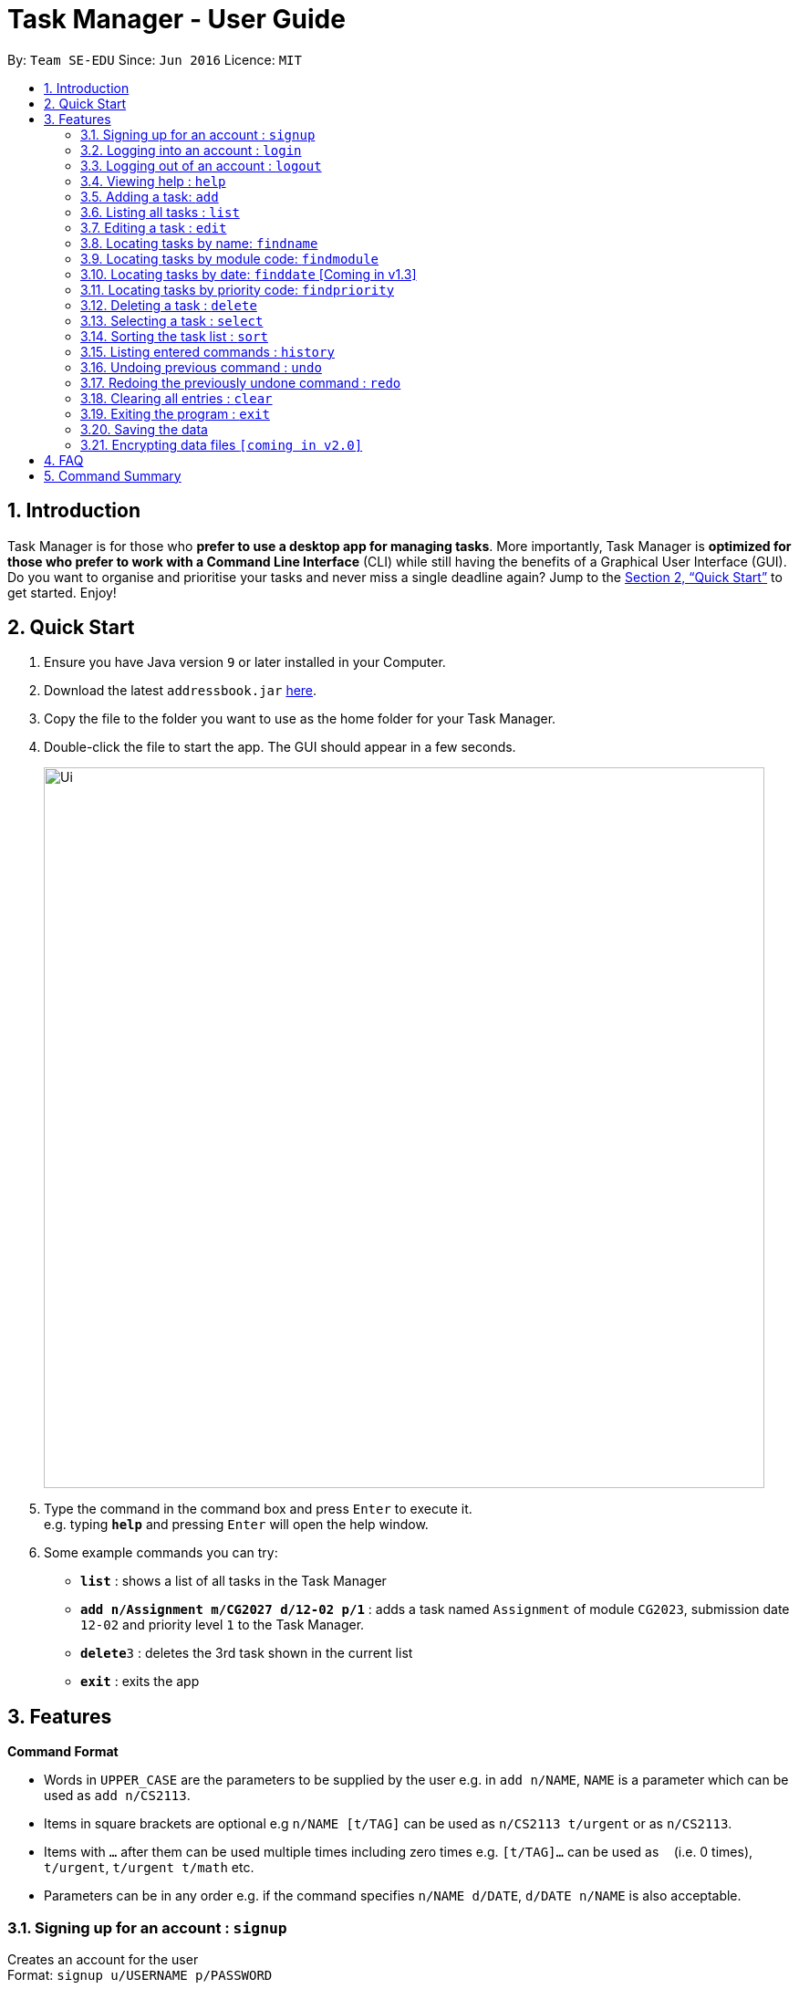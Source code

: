 = Task Manager - User Guide
:site-section: UserGuide
:toc:
:toc-title:
:toc-placement: preamble
:sectnums:
:imagesDir: images
:stylesDir: stylesheets
:xrefstyle: full
:experimental:
ifdef::env-github[]
:tip-caption: :bulb:
= :note-caption: :information_source:
endif::[]
:repoURL: https://github.com/se-edu/addressbook-level4

By: `Team SE-EDU`      Since: `Jun 2016`      Licence: `MIT`

== Introduction

Task Manager is for those who *prefer to use a desktop app for managing tasks*. More importantly, Task Manager is *optimized for those who prefer to work with a Command Line Interface* (CLI) while still having the benefits of a Graphical User Interface (GUI). Do you want to organise and prioritise your tasks and never miss a single deadline again? Jump to the <<Quick Start>> to get started. Enjoy!

== Quick Start

.  Ensure you have Java version `9` or later installed in your Computer.
.  Download the latest `addressbook.jar` link:{repoURL}/releases[here].
.  Copy the file to the folder you want to use as the home folder for your Task Manager.
.  Double-click the file to start the app. The GUI should appear in a few seconds.
+
image::Ui.png[width="790"]
+
.  Type the command in the command box and press kbd:[Enter] to execute it. +
e.g. typing *`help`* and pressing kbd:[Enter] will open the help window.
.  Some example commands you can try:

* *`list`* : shows a list of all tasks in the Task Manager
* *`add n/Assignment m/CG2027 d/12-02 p/1`* : adds a task named `Assignment` of module `CG2023`, submission date `12-02` and priority level `1` to the Task Manager.
* *`delete`*`3` : deletes the 3rd task shown in the current list
* *`exit`* : exits the app

[[Features]]
== Features

====
*Command Format*

* Words in `UPPER_CASE` are the parameters to be supplied by the user e.g. in `add n/NAME`, `NAME` is a parameter which can be used as `add n/CS2113`.
* Items in square brackets are optional e.g `n/NAME [t/TAG]` can be used as `n/CS2113 t/urgent` or as `n/CS2113`.
* Items with `…`​ after them can be used multiple times including zero times e.g. `[t/TAG]...` can be used as `{nbsp}` (i.e. 0 times), `t/urgent`, `t/urgent t/math` etc.
* Parameters can be in any order e.g. if the command specifies `n/NAME d/DATE`, `d/DATE n/NAME` is also acceptable.
====

=== Signing up for an account : `signup`

Creates an account for the user +
Format: `signup u/USERNAME p/PASSWORD` +

Example:

* `signup u/nicholas p/abcdefg` +
Creates account with the username `nicholas` with password `abcdefg`.


=== Logging into an account : `login`

Logs the user into their account +
Format: `login u/USERNAME p/PASSWORD` +

Example:

* `login u/nicholas p/abcdefg` +
Logs in user nicholas.

=== Logging out of an account : `logout`

Logs user out of an account +
Format: `logout`

Example:

* `logout` +
Logs out the current user.

=== Viewing help : `help`

Displays a list of commands +
Format: `help`

=== Adding a task: `add`

Adds a task to the task manager +
Format: `add n/NAME m/MODULE d/DATE p/PRIORITY [t/TAG]...`

[TIP]
A task can have any number of tags (including 0)

Examples:

* `add n/Tutorial 3 m/CG1112 d/21-03 t/urgent` +
Adds a task with the name `Tutorial 3`, module code `CG1112`, date `21-03`, with the tag `urgent`.
* `add n/Project Version 1 m/CS2113T d/11-03` +
Adds a task with the name `Project Version 1`, module code `CS2113T` and date `11-03`.

=== Listing all tasks : `list`

Shows a list of all tasks in the Task Manager. +
Format: `list`

=== Editing a task : `edit`

Edits an existing task in the Task Manager. +
Format: `edit INDEX [n/NAME] [m/MODULE] [d/DATE] [p/PRIORITY] [t/TAG]...`

****
* Edits the task at the specified `INDEX`. The index refers to the index number shown in the displayed task list. The index *must be a positive integer* 1, 2, 3, ...
* At least one of the optional fields must be provided.
* Existing values will be updated to the input values.
* When editing tags, the existing tags of the task will be removed i.e adding of tags is not cumulative.
* You can remove all the person's tags by typing `t/` without specifying any tags after it.
****

Examples:

* `edit 1 n/Tutorial 4 d/21-03 t/urgent` +
Edits the name and date of the 1st task to be `Tutorial 4` and `21-03` with the tag `urgent` respectively.
* `edit 2 n/Project t/` +
Edits the name of the 2nd person to be `Project` and clears all existing tags.

=== Locating tasks by name: `findname`

Finds tasks with names containing any of the given keywords. +
Format: `findname KEYWORD [MORE_KEYWORDS]`

****
* The search is case insensitive. e.g `HOMEWORK` will match `homework`
* The order of the keywords does not matter. e.g. `CS2113 Tutorial` will match `Tutorial CS2113`
* Only the name is searched.
* Only full words will be matched e.g. `Assignments` will not match `Assignment`
* Tasks matching at least one keyword will be returned (i.e. `OR` search). e.g. `CS2113 Assignment` will return `CS2113 Homework`, `Assignment 2`
****

Examples:

* `find CS2113 task` +
Returns all task with names containing `CS2113` or `task`.
* `find CS2113 Hw Tutorial` +
Returns all task having names `CS2113`, `Hw`, or `Tutorial`

=== Locating tasks by module code: `findmodule`

Finds tasks with module codes containing any of the given keywords. +
Format: `findmodule KEYWORD [MORE_KEYWORDS]`

****
* The search is case insensitive. e.g `CS2113T` will match `cs2113t`
* The order of the keywords does not matter. e.g. `CS2113T CS2101` will match `CS2101 CS2113`
* Only the module code is searched.
* Only full words will be matched e.g. `CS2113T` will not match `CS2113`
****

Examples:

* `find CS2113T` +
Returns all tasks containing the module code `CS2113T`.
* `find CS2113T CS2101` +
Returns all tasks containing the module code `CS2113T` or `CS2101`.

=== Locating tasks by date: `finddate` [Coming in v1.3]

Finds tasks with dates containing any of the given keywords. +
Format: `finddate KEYWORD [MORE_KEYWORDS]`

****
* The order of the keywords does not matter. e.g. `03-03 21-03` will match `21-03 03-03`
****

Examples:

* `finddate 20-03` +
Returns all task with date 20-03.
* `finddate 20-03 30-03` +
Returns all task with date 20-03 or 30-03.

=== Locating tasks by priority code: `findpriority`

Finds tasks with priority code containing any of the given keywords. +
Format: `findpriority KEYWORD [MORE_KEYWORDS]`

****
* The order of the keywords does not matter. e.g. `1 2` will match `2 1`
****

Examples:

* `findpriority 1` +
Returns all task with priority code 1.
* `findpriority 1 3` +
Returns all task with priority code 1 or 3.

=== Deleting a task : `delete`

Deletes the specified task from the Task Manager. +
Format: `delete INDEX`

****
* Deletes the task at the specified `INDEX`.
* The index refers to the index number shown in the displayed task list.
* The index *must be a positive integer* 1, 2, 3, ...
****

Examples:

* `list` +
`delete 2` +
Deletes the 2nd task in the Task Manager.
* `findname Project` +
`delete 1` +
Deletes the 1st task in the results of the `find` command.

=== Selecting a task : `select`

Selects the task identified by the index number used in the displayed task list. +
Format: `select INDEX`

****
* Selects the task and displays the task on the calendar.
* The index refers to the index number shown in the displayed task list.
* The index *must be a positive integer* `1, 2, 3, ...`
****

Examples:

* `list` +
`select 2` +
Selects the 2nd task in the Task Manager.
* `findmodule CS2113` +
`select 1` +
Selects the 1st task in the results of the `find` command.

=== Sorting the task list : `sort`

Sorts the task list in the Task Manager according to the attribute.
Format: `sort ATTRIBUTE`

****
* Sorts the task list according to the `ATTRIBUTE`.
* The attribute *must be one of the following* `name, module, date, priority`.
****

Examples:
* `sort module` +
Sorts the task list lexicographically by module code.
* `sort priority` +
Sorts the task list in ascending order by priority code.

=== Listing entered commands : `history`

Lists all the commands that you have entered in reverse chronological order. +
Format: `history`

[NOTE]
====
Pressing the kbd:[&uarr;] and kbd:[&darr;] arrows will display the previous and next input respectively in the command box.
====

// tag::undoredo[]
=== Undoing previous command : `undo`

Restores the Task Manager to the state before the previous _undoable_ command was executed. +
Format: `undo`

[NOTE]
====
Undoable commands: those commands that modify the Task Manager's content (`add`, `delete`, `edit` and `clear`).
====

Examples:

* `delete 1` +
`list` +
`undo` +
This reverses the `delete 1` command.

* `select 1` +
`list` +
`undo` +
The `undo` command fails as there are no undoable commands executed previously.

* `delete 1` +
`clear` +
`undo` (reverses the `clear` command) +
`undo` (reverses the `delete 1` command) +
This reverses the `clear` command and the `delete 1` command.

=== Redoing the previously undone command : `redo`

Reverses the most recent `undo` command. +
Format: `redo`

Examples:

* `delete 1` +
`undo` (reverses the `delete 1` command) +
`redo` (reapplies the `delete 1` command) +

* `delete 1` +
`redo` +
The `redo` command fails as there are no `undo` commands executed previously.

* `delete 1` +
`clear` +
`undo` (reverses the `clear` command) +
`undo` (reverses the `delete 1` command) +
`redo` (reapplies the `delete 1` command) +
`redo` (reapplies the `clear` command) +
// end::undoredo[]

=== Clearing all entries : `clear`

Clears all entries from the Task Manager. +
Format: `clear`

=== Exiting the program : `exit`

Exits the program. +
Format: `exit`

=== Saving the data

Task Manager data are saved in the hard disk automatically after any command that changes the data. +
There is no need to save manually.

// tag::dataencryption[]
=== Encrypting data files `[coming in v2.0]`

_{explain how the user can enable/disable data encryption}_
// end::dataencryption[]

== FAQ

*Q*: How do I transfer my data to another Computer? +
*A*: Install the app in the other computer and overwrite the empty data file it creates with the file that contains the data of your previous Task Manager folder.

== Command Summary

* *Add* `add n/NAME m/MODULE d/DATE p/PRIORITY [t/TAG]...` +
e.g. `add n/Tutorial 3 m/CG2023 d/21-02 p/3 t/urgent`
* *Clear* : `clear`
* *Delete* : `delete INDEX` +
e.g. `delete 3`
* *Edit* : `edit INDEX [n/NAME] [m/MODULE] [d/DATE] [p/PRIORITY] [t/TAG]...` +
e.g. `edit 2 n/CG2027 Hw d/23-04`
* *Finddate* : `finddate KEYWORD [MORE_KEYWORDS]` +
e.g. `finddate 21-03`
* *Findmodule* : `findmodule KEYWROD [MORE_KEYWORDS]` +
e.g. `findmodule CS2113T`
* *Findname* : `findname KEYWORD [MORE_KEYWORDS]` +
e.g. `findname Project`
* *Findpriority* : `findpriority KEYWORD [MORE_KEYWORDS]` +
e.g. `findpriority 1`
* *Help* : `help`
* *History* : `history`
* *List* : `list`
* *Login* : `login u/USERNAME p/PASSWORD` +
e.g. `login u/nicholas p/abcdefg`
* *Logout* : `logout`
* *Select* : `select INDEX` +
e.g.`select 2`
* *Sign-up* : `signup u/USERNAME p/PASSWORD` +
e.g. `signup
* *Undo* : `undo`
* *Redo* : `redo`
